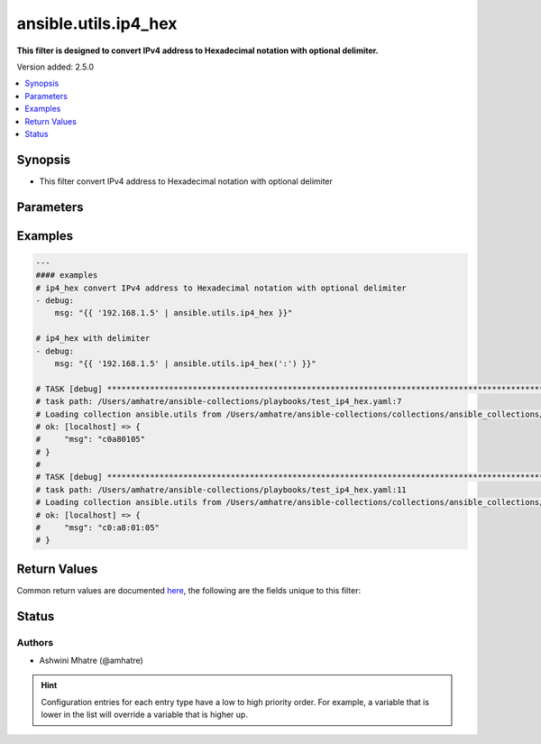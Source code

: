 .. _ansible.utils.ip4_hex_filter:


*********************
ansible.utils.ip4_hex
*********************

**This filter is designed to convert IPv4 address to Hexadecimal notation with optional delimiter.**


Version added: 2.5.0

.. contents::
   :local:
   :depth: 1


Synopsis
--------
- This filter convert IPv4 address to Hexadecimal notation with optional delimiter




Parameters
----------

.. raw:: html

    <table  border=0 cellpadding=0 class="documentation-table">
        <tr>
            <th colspan="1">Parameter</th>
            <th>Choices/<font color="blue">Defaults</font></th>
                <th>Configuration</th>
            <th width="100%">Comments</th>
        </tr>
            <tr>
                <td colspan="1">
                    <div class="ansibleOptionAnchor" id="parameter-"></div>
                    <b>arg</b>
                    <a class="ansibleOptionLink" href="#parameter-" title="Permalink to this option"></a>
                    <div style="font-size: small">
                        <span style="color: purple">string</span>
                         / <span style="color: red">required</span>
                    </div>
                </td>
                <td>
                </td>
                    <td>
                    </td>
                <td>
                        <div>IPv4 address.</div>
                </td>
            </tr>
            <tr>
                <td colspan="1">
                    <div class="ansibleOptionAnchor" id="parameter-"></div>
                    <b>delimiter</b>
                    <a class="ansibleOptionLink" href="#parameter-" title="Permalink to this option"></a>
                    <div style="font-size: small">
                        <span style="color: purple">string</span>
                    </div>
                </td>
                <td>
                        <b>Default:</b><br/><div style="color: blue">""</div>
                </td>
                    <td>
                    </td>
                <td>
                        <div>You can provide a single argument to each ip4_hex() filter as delimiter.</div>
                </td>
            </tr>
    </table>
    <br/>




Examples
--------

.. code-block:: yaml

    ---
    #### examples
    # ip4_hex convert IPv4 address to Hexadecimal notation with optional delimiter
    - debug:
        msg: "{{ '192.168.1.5' | ansible.utils.ip4_hex }}"

    # ip4_hex with delimiter
    - debug:
        msg: "{{ '192.168.1.5' | ansible.utils.ip4_hex(':') }}"

    # TASK [debug] ************************************************************************************************
    # task path: /Users/amhatre/ansible-collections/playbooks/test_ip4_hex.yaml:7
    # Loading collection ansible.utils from /Users/amhatre/ansible-collections/collections/ansible_collections/ansible/utils
    # ok: [localhost] => {
    #     "msg": "c0a80105"
    # }
    #
    # TASK [debug] ************************************************************************************************
    # task path: /Users/amhatre/ansible-collections/playbooks/test_ip4_hex.yaml:11
    # Loading collection ansible.utils from /Users/amhatre/ansible-collections/collections/ansible_collections/ansible/utils
    # ok: [localhost] => {
    #     "msg": "c0:a8:01:05"
    # }



Return Values
-------------
Common return values are documented `here <https://docs.ansible.com/ansible/latest/reference_appendices/common_return_values.html#common-return-values>`_, the following are the fields unique to this filter:

.. raw:: html

    <table border=0 cellpadding=0 class="documentation-table">
        <tr>
            <th colspan="1">Key</th>
            <th>Returned</th>
            <th width="100%">Description</th>
        </tr>
            <tr>
                <td colspan="1">
                    <div class="ansibleOptionAnchor" id="return-"></div>
                    <b>data</b>
                    <a class="ansibleOptionLink" href="#return-" title="Permalink to this return value"></a>
                    <div style="font-size: small">
                      <span style="color: purple">string</span>
                    </div>
                </td>
                <td></td>
                <td>
                            <div>Returns IPv4 address to Hexadecimal notation.</div>
                    <br/>
                </td>
            </tr>
    </table>
    <br/><br/>


Status
------


Authors
~~~~~~~

- Ashwini Mhatre (@amhatre)


.. hint::
    Configuration entries for each entry type have a low to high priority order. For example, a variable that is lower in the list will override a variable that is higher up.
